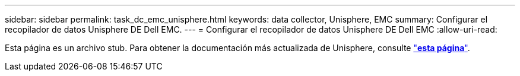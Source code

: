 ---
sidebar: sidebar 
permalink: task_dc_emc_unisphere.html 
keywords: data collector, Unisphere, EMC 
summary: Configurar el recopilador de datos Unisphere DE Dell EMC. 
---
= Configurar el recopilador de datos Unisphere DE Dell EMC
:allow-uri-read: 


[role="lead"]
Esta página es un archivo stub. Para obtener la documentación más actualizada de Unisphere, consulte link:task_dc_emc_unisphere_rest.html["*esta página*"].
